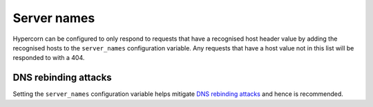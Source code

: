 .. _server_names:

Server names
============

Hypercorn can be configured to only respond to requests that have a
recognised host header value by adding the recognised hosts to the
``server_names`` configuration variable. Any requests that have a host
value not in this list will be responded to with a 404.

DNS rebinding attacks
---------------------

Setting the ``server_names`` configuration variable helps mitigate
`DNS rebinding attacks <https://en.wikipedia.org/wiki/DNS_rebinding>`_
and hence is recommended.
